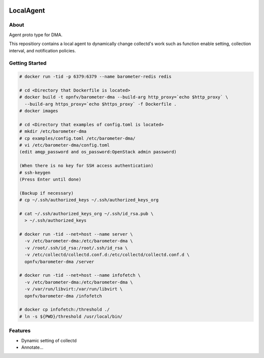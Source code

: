 .. image:: https://travis-ci.org/distributed-monitoring/agent.svg?branch=master
    :target: https://travis-ci.org/distributed-monitoring/agent
.. image:: https://goreportcard.com/badge/github.com/distributed-monitoring/agent
    :target: https://goreportcard.com/report/github.com/distributed-monitoring/agent

==========
LocalAgent
==========

About
=======

Agent proto type for DMA.

This repositiory contains a local agent
to dynamically change collectd's work
such as function enable setting, collection interval,
and notification policies.

Getting Started
=================
.. code:: bash

    # docker run -tid -p 6379:6379 --name barometer-redis redis

    # cd <Directory that Dockerfile is located>
    # docker build -t opnfv/barometer-dma --build-arg http_proxy=`echo $http_proxy` \
      --build-arg https_proxy=`echo $https_proxy` -f Dockerfile .
    # docker images

    # cd <Directory that examples of config.toml is located>
    # mkdir /etc/barometer-dma
    # cp examples/config.toml /etc/barometer-dma/
    # vi /etc/barometer-dma/config.toml
    (edit amqp_password and os_password:OpenStack admin password)

    (When there is no key for SSH access authentication)
    # ssh-keygen
    (Press Enter until done)

    (Backup if necessary)
    # cp ~/.ssh/authorized_keys ~/.ssh/authorized_keys_org

    # cat ~/.ssh/authorized_keys_org ~/.ssh/id_rsa.pub \
      > ~/.ssh/authorized_keys

    # docker run -tid --net=host --name server \
      -v /etc/barometer-dma:/etc/barometer-dma \
      -v /root/.ssh/id_rsa:/root/.ssh/id_rsa \
      -v /etc/collectd/collectd.conf.d:/etc/collectd/collectd.conf.d \
      opnfv/barometer-dma /server

    # docker run -tid --net=host --name infofetch \
      -v /etc/barometer-dma:/etc/barometer-dma \
      -v /var/run/libvirt:/var/run/libvirt \
      opnfv/barometer-dma /infofetch

    # docker cp infofetch:/threshold ./
    # ln -s ${PWD}/threshold /usr/local/bin/


Features
==========

* Dynamic setting of collectd
* Annotate...




